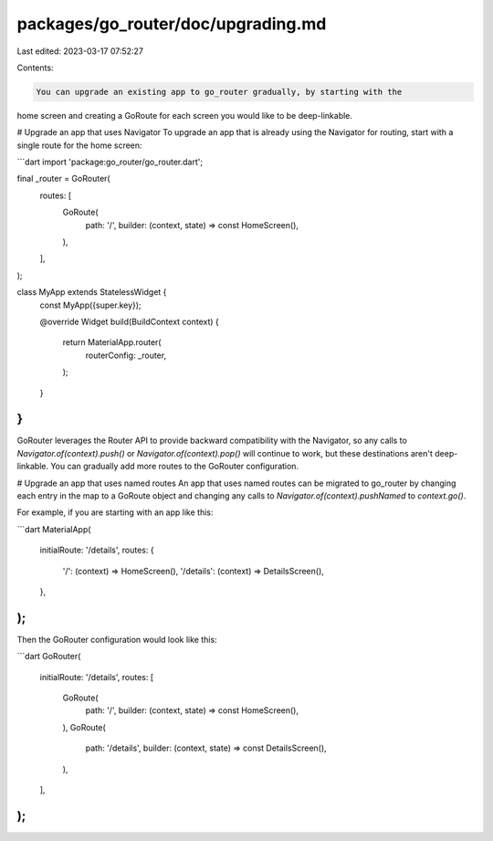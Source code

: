 packages/go_router/doc/upgrading.md
===================================

Last edited: 2023-03-17 07:52:27

Contents:

.. code-block:: md

    You can upgrade an existing app to go_router gradually, by starting with the
home screen and creating a GoRoute for each screen you would like to be
deep-linkable.

# Upgrade an app that uses Navigator
To upgrade an app that is already using the Navigator for routing, start with
a single route for the home screen:

```dart
import 'package:go_router/go_router.dart';

final _router = GoRouter(
  routes: [
    GoRoute(
      path: '/',
      builder: (context, state) => const HomeScreen(),
    ),
  ],
);

class MyApp extends StatelessWidget {
  const MyApp({super.key});

  @override
  Widget build(BuildContext context) {
    return MaterialApp.router(
      routerConfig: _router,
    );
  }
}
```

GoRouter leverages the Router API to provide backward compatibility with the
Navigator, so any calls to `Navigator.of(context).push()` or
`Navigator.of(context).pop()` will continue to work, but these destinations
aren't deep-linkable. You can gradually add more routes to the GoRouter
configuration.

# Upgrade an app that uses named routes
An app that uses named routes can be migrated to go_router by changing each
entry in the map to a GoRoute object and changing any calls to
`Navigator.of(context).pushNamed` to `context.go()`.

For example, if you are starting with an app like this:

```dart
MaterialApp(
  initialRoute: '/details',
  routes: {
    '/': (context) => HomeScreen(),
    '/details': (context) => DetailsScreen(),
  },
);
```

Then the GoRouter configuration would look like this:

```dart
GoRouter(
  initialRoute: '/details',
  routes: [
    GoRoute(
      path: '/',
      builder: (context, state) => const HomeScreen(),
    ),
    GoRoute(
      path: '/details',
      builder: (context, state) => const DetailsScreen(),
    ),
  ],
);
```


